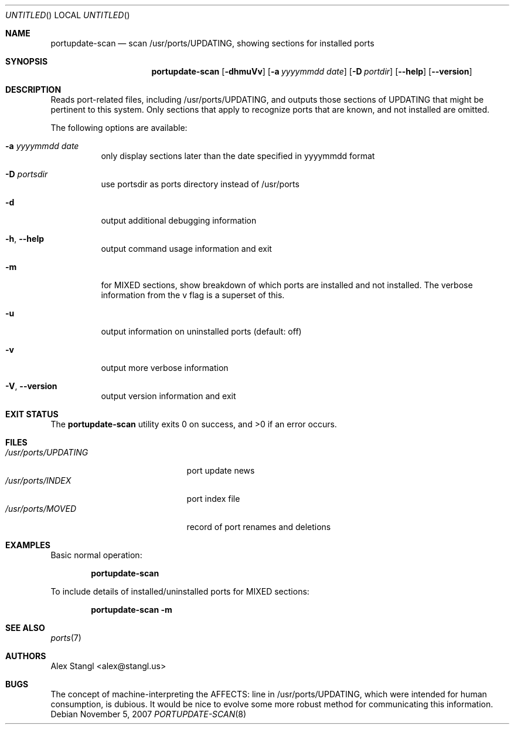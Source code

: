 .\" Man page for portupdate-scan
.\"
.\" Copyright (c) 2007 Alex Stangl <alex@stangl.us>
.\"
.\" Permission to use, copy, modify, and distribute this software for any
.\" purpose with or without fee is hereby granted, provided that the above
.\" copyright notice and this permission notice appear in all copies.
.\"
.\" THE SOFTWARE IS PROVIDED "AS IS" AND THE AUTHOR DISCLAIMS ALL WARRANTIES
.\" WITH REGARD TO THIS SOFTWARE INCLUDING ALL IMPLIED WARRANTIES OF
.\" MERCHANTABILITY AND FITNESS. IN NO EVENT SHALL THE AUTHOR BE LIABLE FOR
.\" ANY SPECIAL, DIRECT, INDIRECT, OR CONSEQUENTIAL DAMAGES OR ANY DAMAGES
.\" WHATSOEVER RESULTING FROM LOSS OF USE, DATA OR PROFITS, WHETHER IN AN
.\" ACTION OF CONTRACT, NEGLIGENCE OR OTHER TORTIOUS ACTION, ARISING OUT OF
.\" OR IN CONNECTION WITH THE USE OR PERFORMANCE OF THIS SOFTWARE.
.Dd November 5, 2007
.Os
.Dt PORTUPDATE-SCAN 8
.Sh NAME
.Nm portupdate-scan
.Nd scan /usr/ports/UPDATING, showing sections for installed ports
.Sh SYNOPSIS
.Nm
.Op Fl dhmuVv
.Op Fl a Ar yyyymmdd date
.Op Fl D Ar portdir
.Op Fl -help
.Op Fl -version
.Sh DESCRIPTION
Reads port-related files, including /usr/ports/UPDATING, and outputs
those sections of UPDATING that might be pertinent to this system.
Only sections that apply to recognize ports that are known, and not
installed are omitted.
.Pp
The following options are available:
.Bl -tag -width indent
.It Fl a Ar yyyymmdd date
only display sections later than the date specified in yyyymmdd format
.It Fl D Ar portsdir
use portsdir as ports directory instead of /usr/ports
.It Fl d
output additional debugging information
.It Fl h , -help
output command usage information and exit
.It Fl m
for MIXED sections, show breakdown of which ports are installed and not installed. The verbose information from the v flag is a superset of this.
.It Fl u
output information on uninstalled ports (default: off)
.It Fl v
output more verbose information
.It Fl V , -version
output version information and exit
.El
.Sh EXIT STATUS
.Ex -std
.Sh FILES
.Bl -tag -width /usr/ports/UPDATING -compact
.It Pa /usr/ports/UPDATING
port update news
.It Pa /usr/ports/INDEX
port index file
.It Pa /usr/ports/MOVED
record of port renames and deletions
.Sh EXAMPLES
.Pp
Basic normal operation:
.Pp
.Dl portupdate-scan
.Pp
To include details of installed/uninstalled ports for MIXED sections:
.Pp
.Dl portupdate-scan -m
.Sh SEE ALSO
.Xr ports 7
.Sh AUTHORS
.An "Alex Stangl" Aq alex@stangl.us
.Sh BUGS
The concept of machine-interpreting the AFFECTS: line in /usr/ports/UPDATING,
which were intended for human consumption, is dubious. It would be nice to
evolve some more robust method for communicating this information.
